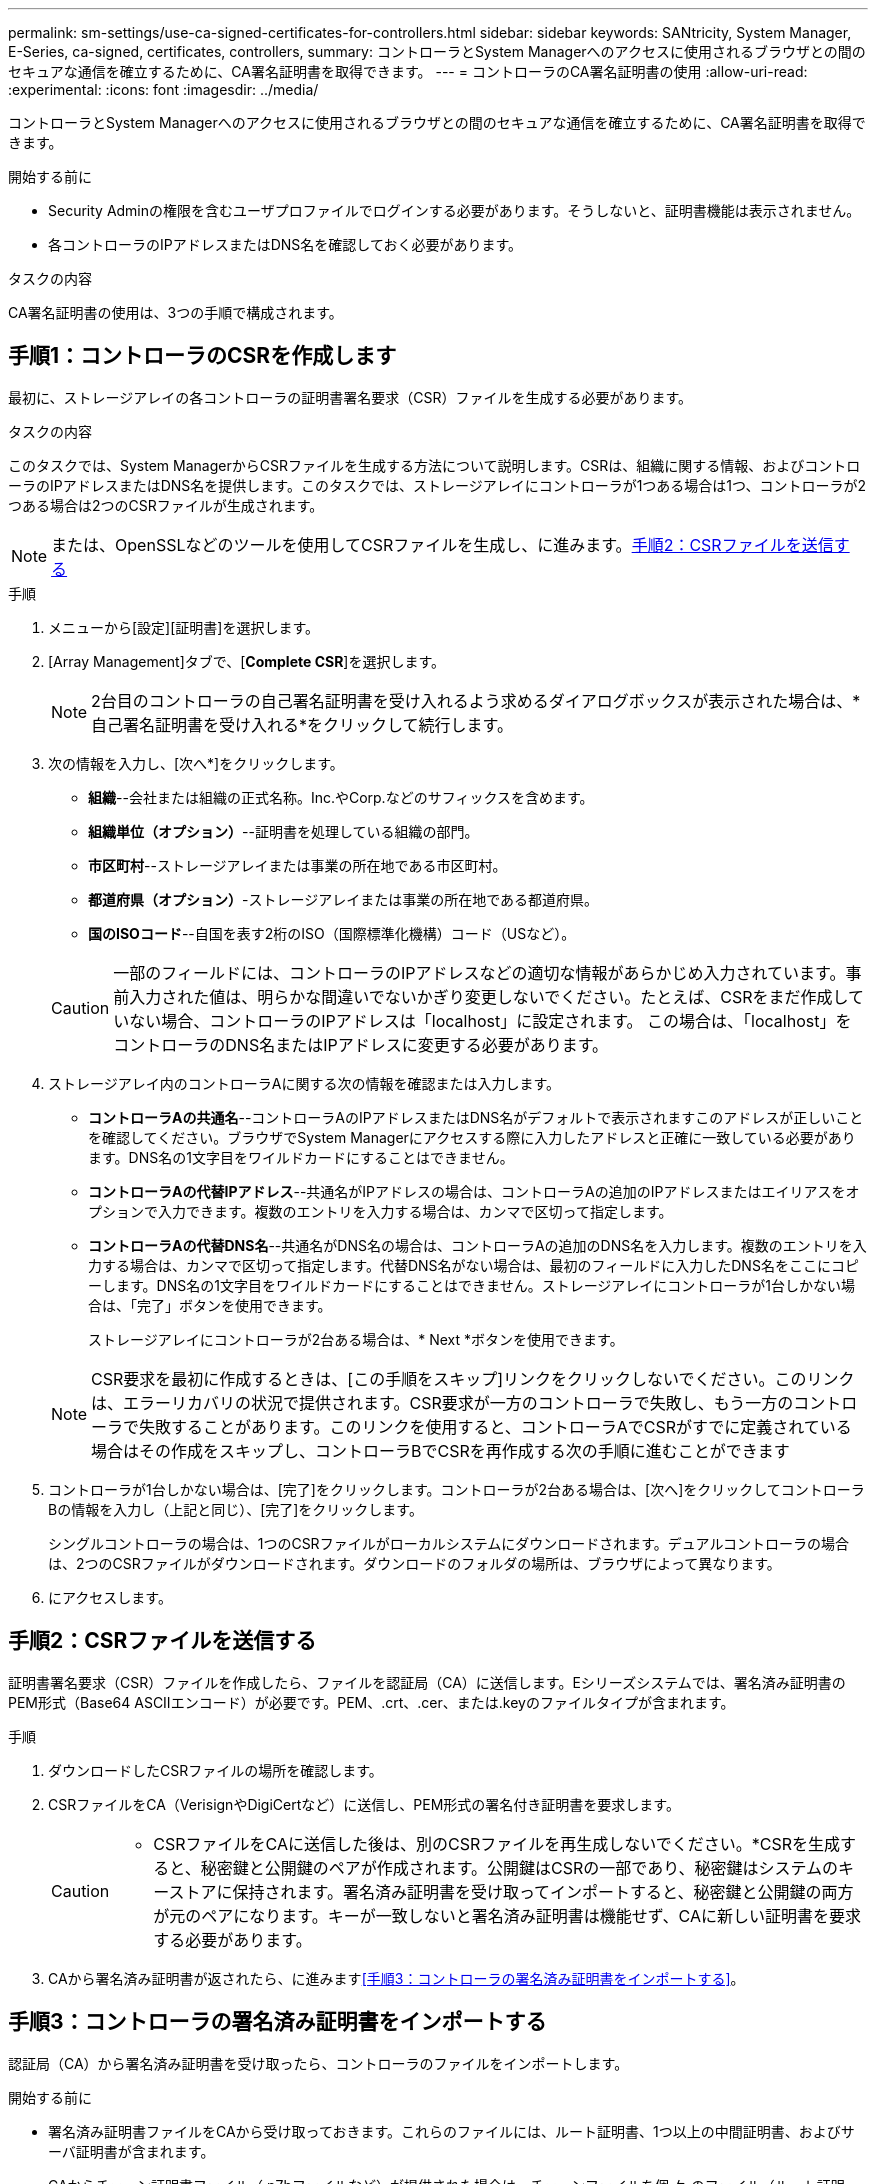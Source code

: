 ---
permalink: sm-settings/use-ca-signed-certificates-for-controllers.html 
sidebar: sidebar 
keywords: SANtricity, System Manager, E-Series, ca-signed, certificates, controllers, 
summary: コントローラとSystem Managerへのアクセスに使用されるブラウザとの間のセキュアな通信を確立するために、CA署名証明書を取得できます。 
---
= コントローラのCA署名証明書の使用
:allow-uri-read: 
:experimental: 
:icons: font
:imagesdir: ../media/


[role="lead"]
コントローラとSystem Managerへのアクセスに使用されるブラウザとの間のセキュアな通信を確立するために、CA署名証明書を取得できます。

.開始する前に
* Security Adminの権限を含むユーザプロファイルでログインする必要があります。そうしないと、証明書機能は表示されません。
* 各コントローラのIPアドレスまたはDNS名を確認しておく必要があります。


.タスクの内容
CA署名証明書の使用は、3つの手順で構成されます。



== 手順1：コントローラのCSRを作成します

最初に、ストレージアレイの各コントローラの証明書署名要求（CSR）ファイルを生成する必要があります。

.タスクの内容
このタスクでは、System ManagerからCSRファイルを生成する方法について説明します。CSRは、組織に関する情報、およびコントローラのIPアドレスまたはDNS名を提供します。このタスクでは、ストレージアレイにコントローラが1つある場合は1つ、コントローラが2つある場合は2つのCSRファイルが生成されます。

[NOTE]
====
または、OpenSSLなどのツールを使用してCSRファイルを生成し、に進みます。<<手順2：CSRファイルを送信する>>

====
.手順
. メニューから[設定][証明書]を選択します。
. [Array Management]タブで、[*Complete CSR*]を選択します。
+
[NOTE]
====
2台目のコントローラの自己署名証明書を受け入れるよう求めるダイアログボックスが表示された場合は、*自己署名証明書を受け入れる*をクリックして続行します。

====
. 次の情報を入力し、[次へ*]をクリックします。
+
** *組織*--会社または組織の正式名称。Inc.やCorp.などのサフィックスを含めます。
** *組織単位（オプション）*--証明書を処理している組織の部門。
** *市区町村*--ストレージアレイまたは事業の所在地である市区町村。
** *都道府県（オプション）*-ストレージアレイまたは事業の所在地である都道府県。
** *国のISOコード*--自国を表す2桁のISO（国際標準化機構）コード（USなど）。


+
[CAUTION]
====
一部のフィールドには、コントローラのIPアドレスなどの適切な情報があらかじめ入力されています。事前入力された値は、明らかな間違いでないかぎり変更しないでください。たとえば、CSRをまだ作成していない場合、コントローラのIPアドレスは「localhost」に設定されます。 この場合は、「localhost」をコントローラのDNS名またはIPアドレスに変更する必要があります。

====
. ストレージアレイ内のコントローラAに関する次の情報を確認または入力します。
+
** *コントローラAの共通名*--コントローラAのIPアドレスまたはDNS名がデフォルトで表示されますこのアドレスが正しいことを確認してください。ブラウザでSystem Managerにアクセスする際に入力したアドレスと正確に一致している必要があります。DNS名の1文字目をワイルドカードにすることはできません。
** *コントローラAの代替IPアドレス*--共通名がIPアドレスの場合は、コントローラAの追加のIPアドレスまたはエイリアスをオプションで入力できます。複数のエントリを入力する場合は、カンマで区切って指定します。
** *コントローラAの代替DNS名*--共通名がDNS名の場合は、コントローラAの追加のDNS名を入力します。複数のエントリを入力する場合は、カンマで区切って指定します。代替DNS名がない場合は、最初のフィールドに入力したDNS名をここにコピーします。DNS名の1文字目をワイルドカードにすることはできません。ストレージアレイにコントローラが1台しかない場合は、「完了」ボタンを使用できます。
+
ストレージアレイにコントローラが2台ある場合は、* Next *ボタンを使用できます。



+
[NOTE]
====
CSR要求を最初に作成するときは、[この手順をスキップ]リンクをクリックしないでください。このリンクは、エラーリカバリの状況で提供されます。CSR要求が一方のコントローラで失敗し、もう一方のコントローラで失敗することがあります。このリンクを使用すると、コントローラAでCSRがすでに定義されている場合はその作成をスキップし、コントローラBでCSRを再作成する次の手順に進むことができます

====
. コントローラが1台しかない場合は、[完了]をクリックします。コントローラが2台ある場合は、[次へ]をクリックしてコントローラBの情報を入力し（上記と同じ）、[完了]をクリックします。
+
シングルコントローラの場合は、1つのCSRファイルがローカルシステムにダウンロードされます。デュアルコントローラの場合は、2つのCSRファイルがダウンロードされます。ダウンロードのフォルダの場所は、ブラウザによって異なります。

. にアクセスします。




== 手順2：CSRファイルを送信する

証明書署名要求（CSR）ファイルを作成したら、ファイルを認証局（CA）に送信します。Eシリーズシステムでは、署名済み証明書のPEM形式（Base64 ASCIIエンコード）が必要です。PEM、.crt、.cer、または.keyのファイルタイプが含まれます。

.手順
. ダウンロードしたCSRファイルの場所を確認します。
. CSRファイルをCA（VerisignやDigiCertなど）に送信し、PEM形式の署名付き証明書を要求します。
+
[CAUTION]
====
* CSRファイルをCAに送信した後は、別のCSRファイルを再生成しないでください。*CSRを生成すると、秘密鍵と公開鍵のペアが作成されます。公開鍵はCSRの一部であり、秘密鍵はシステムのキーストアに保持されます。署名済み証明書を受け取ってインポートすると、秘密鍵と公開鍵の両方が元のペアになります。キーが一致しないと署名済み証明書は機能せず、CAに新しい証明書を要求する必要があります。

====
. CAから署名済み証明書が返されたら、に進みます<<手順3：コントローラの署名済み証明書をインポートする>>。




== 手順3：コントローラの署名済み証明書をインポートする

認証局（CA）から署名済み証明書を受け取ったら、コントローラのファイルをインポートします。

.開始する前に
* 署名済み証明書ファイルをCAから受け取っておきます。これらのファイルには、ルート証明書、1つ以上の中間証明書、およびサーバ証明書が含まれます。
* CAからチェーン証明書ファイル（.p7bファイルなど）が提供された場合は、チェーンファイルを個 々 のファイル（ルート証明書、1つ以上の中間証明書、コントローラを識別するサーバ証明書）に展開する必要があります。Windowsユーティリティを使用してファイルを展開でき `certmgr`ます(右クリックしてメニューを選択します:すべてのタスク[エクスポート])。Base-64エンコードを推奨します。エクスポートが完了すると、チェーン内の証明書ファイルごとに1つのCERファイルが表示されます。
* System Managerにアクセスするホストシステムに証明書ファイルをコピーしておきます。


.手順
. 選択メニュー：設定[証明書]
. Array Management（アレイ管理）タブで、* Import（インポート）*を選択します。
+
証明書ファイルをインポートするためのダイアログボックスが開きます。

. 「*参照」ボタンをクリックして、最初にルート証明書と中間証明書ファイルを選択してから、コントローラの各サーバ証明書を選択します。ルートファイルと中間ファイルは両方のコントローラで同じです。サーバ証明書のみコントローラごとに一意です。外部ツールからCSRを生成した場合は、CSRと一緒に作成された秘密鍵ファイルもインポートする必要があります。
+
ファイル名がダイアログボックスに表示されます。

. [* インポート * ] をクリックします。
+
ファイルがアップロードされて検証されます。



.結果
セッションは自動的に終了します。証明書を有効にするには、再度ログインする必要があります。再度ログインすると、新しいCA署名証明書がセッションに使用されます。
